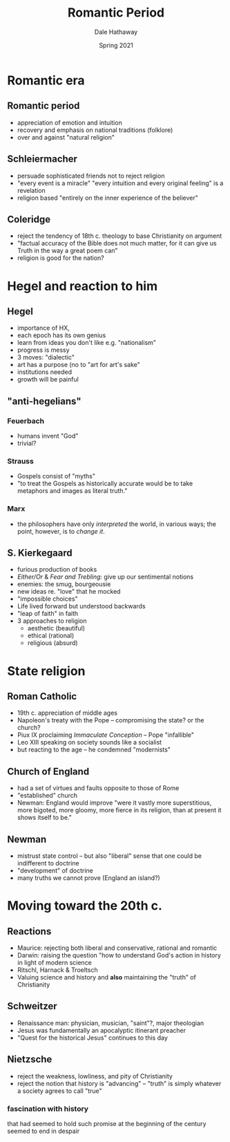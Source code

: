 #+Author: Dale Hathaway
#+Title: Romantic Period
#+Date: Spring 2021
#+Email: hathawayd@winthrop.edu
#+OPTIONS: reveal_width:1000 reveal_height:800 
 #+REVEAL_MARGIN: 0.1
 #+REVEAL_MIN_SCALE: 0.5
 #+REVEAL_MAX_SCALE: 2
 #+REVEAL_HLEVEL: 1
 #+OPTIONS: toc:1 num:nil
 #+REVEAL_HEAD_PREAMBLE: <meta name="description" content="Org-Reveal">
 #+REVEAL_POSTAMBLE: <p> Created by Dale Hathaway. </p>
 #+REVEAL_PLUGINS: (markdown notes)
 #+REVEAL_THEME: beige
#+REVEAL_ROOT: ../../reveal.js/


* Romantic era
** Romantic period
- appreciation of emotion and intuition
- recovery and emphasis on national traditions (folklore)
- over and against "natural religion"
** Schleiermacher
- persuade sophisticated friends not to reject religion
- "every event is a miracle" "every intuition and every original feeling" is a revelation
- religion based "entirely on the inner experience of the believer"
** Coleridge
- reject the tendency of 18th c. theology to base Christianity on argument
- "factual accuracy of the Bible does not much matter, for it can give us Truth in the way a great poem can"
- religion is good for the nation?
* Hegel and reaction to him
** Hegel
- importance of HX,
- each epoch has its own genius
- learn from ideas you don't like e.g. "nationalism"
- progress is messy
- 3 moves: "dialectic"
- art has a purpose (no to "art for art's sake"
- institutions needed
- growth will be painful
** "anti-hegelians"
***  Feuerbach
- humans invent "God"
- trivial?
*** Strauss
- Gospels consist of "myths"
- "to treat the Gospels as historically accurate would be to take metaphors and images as literal truth."
*** Marx
- the philosophers have only /interpreted/ the world, in various ways; the point, however, is to /change it/.
** S. Kierkegaard
- furious production of books
- /Either/Or/ & /Fear and Trebling/: give up our sentimental notions
- enemies: the smug, bourgeousie
- new ideas re. "love" that he mocked
- "impossible choices"
- Life lived forward but understood backwards
- "leap of faith" in faith
- 3 approaches to religion
  - aesthetic (beautiful)
  - ethical (rational)
  - religious (absurd)
* State religion
** Roman Catholic
- 19th c. appreciation of middle ages
- Napoleon's treaty with the Pope -- compromising the state? or the church?
- Piux IX proclaiming /Immaculate Conception/ -- Pope "infallible"
- Leo XIII speaking on society sounds like a socialist
- but reacting to the age -- he condemned "modernists"
** Church of England
- had a set of virtues and faults opposite to those of Rome
- "established" church
- Newman: England would improve "were it vastly more superstitious, more bigoted, more gloomy, more fierce in its religion, than at present it shows itself to be."
** Newman 
- mistrust state control -- but also "liberal" sense that one could be indifferent to doctrine
- "development" of doctrine
- many truths we cannot prove (England an island?)
* Moving toward the 20th c.
** Reactions
   - Maurice: rejecting both liberal and conservative, rational and romantic
   - Darwin: raising the question "how to understand God's action in history in light of modern science
   - Ritschl, Harnack & Troeltsch
   - Valuing science and history and *also* maintaining the "truth" of Christianity
** Schweitzer
   - Renaissance man: physician, musician, "saint"?, major theologian
   - Jesus was fundamentally an apocalyptic itinerant preacher
   - "Quest for the historical Jesus" continues to this day
** Nietzsche
   - reject the weakness, lowliness, and pity of Christianity
   - reject the notion that history is "advancing" -- "truth" is simply whatever a society agrees to call "true"
*** fascination with history
that had seemed to hold such promise at the beginning of the century seemed to end in despair
